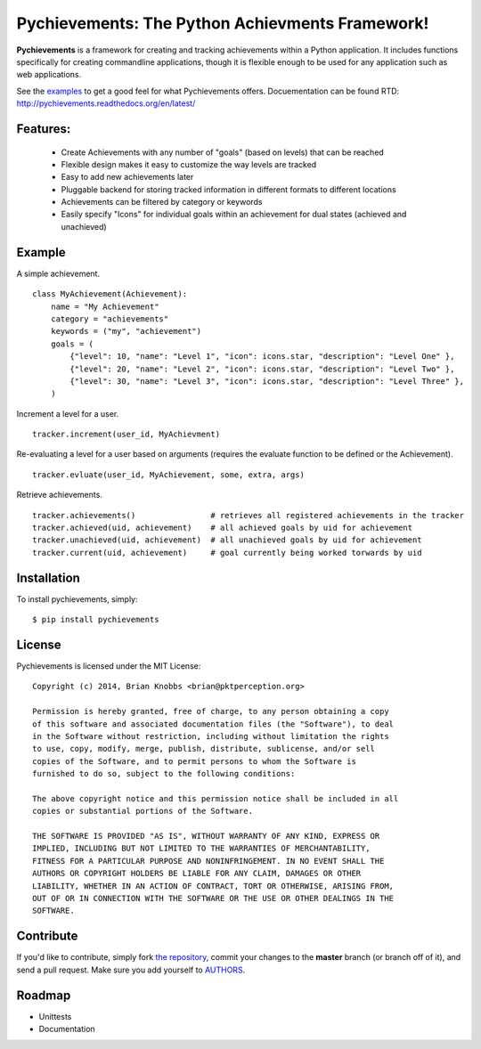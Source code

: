 Pychievements: The Python Achievments Framework!
================================================

|docs|

**Pychievements** is a framework for creating and tracking achievements within a Python application.
It includes functions specifically for creating commandline applications, though it is flexible 
enough to be used for any application such as web applications.

See the examples_ to get a good feel for what Pychievements offers. Docuementation can be found RTD:
http://pychievements.readthedocs.org/en/latest/

.. _examples: https://github.com/PacketPerception/pychievements/tree/master/examples


Features:
---------
 - Create Achievements with any number of "goals" (based on levels) that can be reached
 - Flexible design makes it easy to customize the way levels are tracked
 - Easy to add new achievements later
 - Pluggable backend for storing tracked information in different formats to different locations
 - Achievements can be filtered by category or keywords
 - Easily specify "Icons" for individual goals within an achievement for dual states (achieved and
   unachieved)


Example
-------

A simple achievement. ::

    class MyAchievement(Achievement):
        name = "My Achievement"
        category = "achievements"
        keywords = ("my", "achievement")
        goals = (
            {"level": 10, "name": "Level 1", "icon": icons.star, "description": "Level One" },
            {"level": 20, "name": "Level 2", "icon": icons.star, "description": "Level Two" },
            {"level": 30, "name": "Level 3", "icon": icons.star, "description": "Level Three" },
        )


Increment a level for a user. ::

    tracker.increment(user_id, MyAchievment)


Re-evaluating a level for a user based on arguments (requires the evaluate function to be defined 
or the Achievement). ::

    tracker.evluate(user_id, MyAchievement, some, extra, args)


Retrieve achievements. ::

    tracker.achievements()                # retrieves all registered achievements in the tracker
    tracker.achieved(uid, achievement)    # all achieved goals by uid for achievement
    tracker.unachieved(uid, achievement)  # all unachieved goals by uid for achievement
    tracker.current(uid, achievement)     # goal currently being worked torwards by uid


Installation
------------

To install pychievements, simply: ::

    $ pip install pychievements


License
-------

Pychievements is licensed under the MIT License: ::

    Copyright (c) 2014, Brian Knobbs <brian@pktperception.org>

    Permission is hereby granted, free of charge, to any person obtaining a copy
    of this software and associated documentation files (the "Software"), to deal
    in the Software without restriction, including without limitation the rights
    to use, copy, modify, merge, publish, distribute, sublicense, and/or sell
    copies of the Software, and to permit persons to whom the Software is
    furnished to do so, subject to the following conditions:

    The above copyright notice and this permission notice shall be included in all
    copies or substantial portions of the Software.

    THE SOFTWARE IS PROVIDED "AS IS", WITHOUT WARRANTY OF ANY KIND, EXPRESS OR
    IMPLIED, INCLUDING BUT NOT LIMITED TO THE WARRANTIES OF MERCHANTABILITY,
    FITNESS FOR A PARTICULAR PURPOSE AND NONINFRINGEMENT. IN NO EVENT SHALL THE
    AUTHORS OR COPYRIGHT HOLDERS BE LIABLE FOR ANY CLAIM, DAMAGES OR OTHER
    LIABILITY, WHETHER IN AN ACTION OF CONTRACT, TORT OR OTHERWISE, ARISING FROM,
    OUT OF OR IN CONNECTION WITH THE SOFTWARE OR THE USE OR OTHER DEALINGS IN THE
    SOFTWARE.


Contribute
----------

If you'd like to contribute, simply fork `the repository`_, commit your changes
to the **master** branch (or branch off of it), and send a pull request. Make
sure you add yourself to AUTHORS_.


.. _`the repository`: http://github.com/PacketPerception/pychievements
.. _AUTHORS: http://github.com/PacketPerception/pychievements/blob/master/AUTHORS


Roadmap
-------
- Unittests
- Documentation


.. |docs| image:: https://readthedocs.org/projects/pychievements/?badge=latest
    :alt: Documentation Status
    :scale: 100%
    :target: http://pychievements.readthedocs.org/en/latest/

